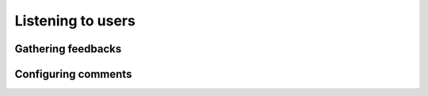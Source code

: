 Listening to users
==================

Gathering feedbacks
-------------------

Configuring comments
--------------------

